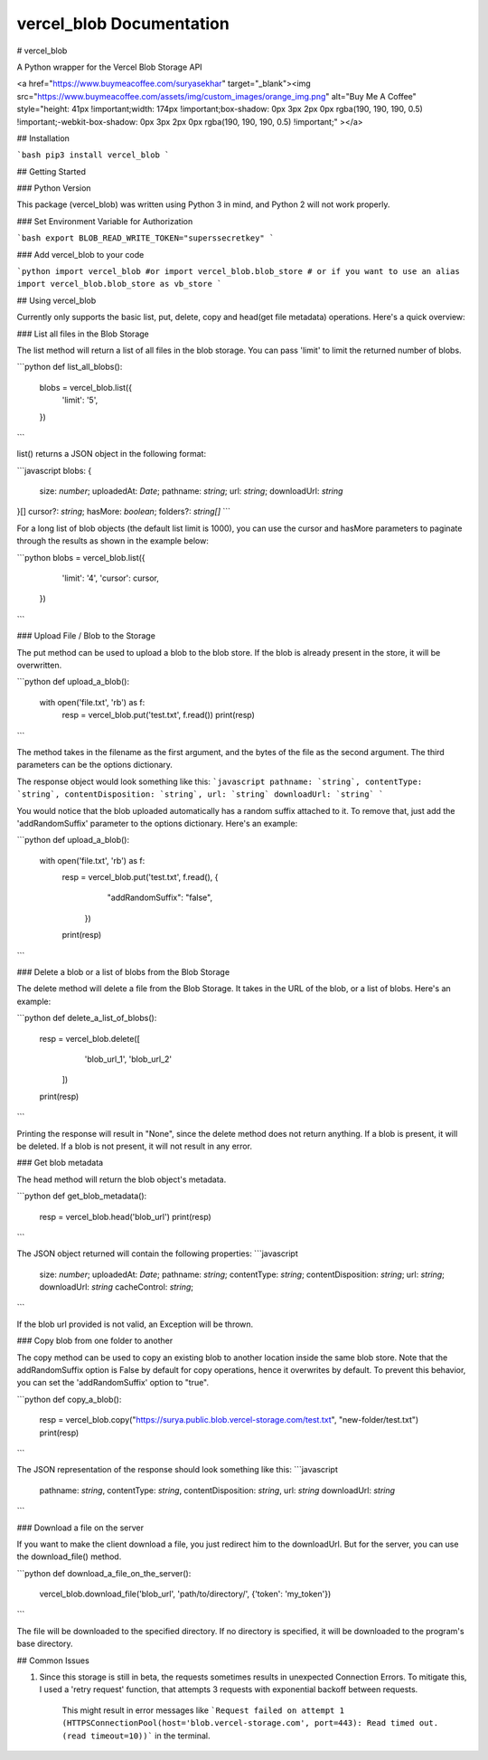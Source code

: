 vercel_blob Documentation
====================

# vercel_blob

A Python wrapper for the Vercel Blob Storage API

<a href="https://www.buymeacoffee.com/suryasekhar" target="_blank"><img src="https://www.buymeacoffee.com/assets/img/custom_images/orange_img.png" alt="Buy Me A Coffee" style="height: 41px !important;width: 174px !important;box-shadow: 0px 3px 2px 0px rgba(190, 190, 190, 0.5) !important;-webkit-box-shadow: 0px 3px 2px 0px rgba(190, 190, 190, 0.5) !important;" ></a>

## Installation


```bash
pip3 install vercel_blob
```

## Getting Started

### Python Version

This package (vercel_blob) was written using Python 3 in mind, and Python 2 will not work properly.

### Set Environment Variable for Authorization

```bash
export BLOB_READ_WRITE_TOKEN="superssecretkey"
```

### Add vercel_blob to your code

```python
import vercel_blob
#or
import vercel_blob.blob_store
# or if you want to use an alias
import vercel_blob.blob_store as vb_store
```

## Using vercel_blob

Currently only supports the basic list, put, delete, copy and head(get file metadata) operations. Here's a quick overview:

### List all files in the Blob Storage

The list method will return a list of all files in the blob storage. You can pass 'limit' to limit the returned number of blobs.

```python
def list_all_blobs():
    blobs = vercel_blob.list({
        'limit': '5',
    })
```

list() returns a JSON object in the following format:

```javascript
blobs: {
  size: `number`;
  uploadedAt: `Date`;
  pathname: `string`;
  url: `string`;
  downloadUrl: `string`
}[]
cursor?: `string`;
hasMore: `boolean`;
folders?: `string[]`
```

For a long list of blob objects (the default list limit is 1000), you can use the cursor and hasMore parameters to paginate through the results as shown in the example below:

```python
blobs = vercel_blob.list({
        'limit': '4',
        'cursor': cursor,
    })
```

### Upload File / Blob to the Storage

The put method can be used to upload a blob to the blob store. If the blob is already present in the store, it will be overwritten.

```python
def upload_a_blob():
    with open('file.txt', 'rb') as f:
        resp = vercel_blob.put('test.txt', f.read())
        print(resp)
```

The method takes in the filename as the first argument, and the bytes of the file as the second argument. The third parameters can be the options dictionary.

The response object would look something like this:
```javascript
pathname: `string`,
contentType: `string`,
contentDisposition: `string`,
url: `string`
downloadUrl: `string`
```

You would notice that the blob uploaded automatically has a random suffix attached to it. To remove that, just add the 'addRandomSuffix' parameter to the options dictionary. Here's an example:

```python
def upload_a_blob():
    with open('file.txt', 'rb') as f:
        resp = vercel_blob.put('test.txt', f.read(), {
                "addRandomSuffix": "false",
            })
        print(resp)
```

### Delete a blob or a list of blobs from the Blob Storage

The delete method will delete a file from the Blob Storage. It takes in the URL of the blob, or a list of blobs. Here's an example:

```python
def delete_a_list_of_blobs():
    resp = vercel_blob.delete([
            'blob_url_1',
            'blob_url_2'
        ])
    print(resp)
```

Printing the response will result in "None", since the delete method does not return anything. If a blob is present, it will be deleted. If a blob is not present, it will not result in any error.

### Get blob metadata

The head method will return the blob object's metadata.

```python
def get_blob_metadata():
    resp = vercel_blob.head('blob_url')
    print(resp)
```

The JSON object returned will contain the following properties:
```javascript
  size: `number`;
  uploadedAt: `Date`;
  pathname: `string`;
  contentType: `string`;
  contentDisposition: `string`;
  url: `string`;
  downloadUrl: `string`
  cacheControl: `string`;
```

If the blob url provided is not valid, an Exception will be thrown.

### Copy blob from one folder to another

The copy method can be used to copy an existing blob to another location inside the same blob store. Note that the addRandomSuffix option is False by default for copy operations, hence it overwrites by default. To prevent this behavior, you can set the 'addRandomSuffix' option to "true".

```python
def copy_a_blob():
    resp = vercel_blob.copy("https://surya.public.blob.vercel-storage.com/test.txt", "new-folder/test.txt")
    print(resp)
```

The JSON representation of the response should look something like this:
```javascript
  pathname: `string`,
  contentType: `string`,
  contentDisposition: `string`,
  url: `string`
  downloadUrl: `string`
```

### Download a file on the server

If you want to make the client download a file, you just redirect him to the downloadUrl. But for the server, you can use the download_file() method.

```python
def download_a_file_on_the_server():
    vercel_blob.download_file('blob_url', 'path/to/directory/', {'token': 'my_token'})
```

The file will be downloaded to the specified directory. If no directory is specified, it will be downloaded to the program's base directory.


## Common Issues

1. Since this storage is still in beta, the requests sometimes results in unexpected Connection Errors. To mitigate this, I used a 'retry request' function, that attempts 3 requests with exponential backoff between requests. 

    This might result in error messages like ```Request failed on attempt 1 (HTTPSConnectionPool(host='blob.vercel-storage.com', port=443): Read timed out. (read timeout=10))``` in the terminal.

